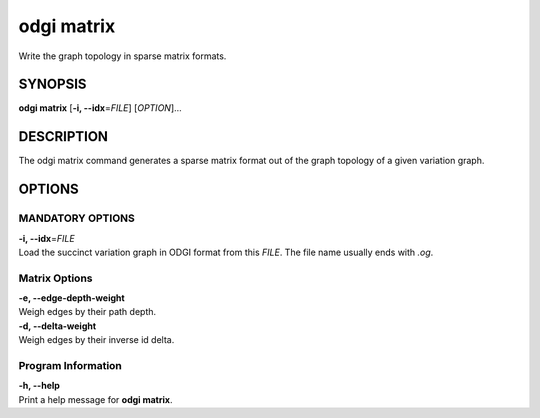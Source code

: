.. _odgi matrix:

#########
odgi matrix
#########

Write the graph topology in sparse matrix formats.

SYNOPSIS
========

**odgi matrix** [**-i, --idx**\ =\ *FILE*] [*OPTION*]…

DESCRIPTION
===========

The odgi matrix command generates a sparse matrix format out of the
graph topology of a given variation graph.

OPTIONS
=======

MANDATORY OPTIONS
--------------

| **-i, --idx**\ =\ *FILE*
| Load the succinct variation graph in ODGI format from this *FILE*. The file name usually ends with *.og*.

Matrix Options
--------------

| **-e, --edge-depth-weight**
| Weigh edges by their path depth.

| **-d, --delta-weight**
| Weigh edges by their inverse id delta.

Program Information
-------------------

| **-h, --help**
| Print a help message for **odgi matrix**.

..
	EXIT STATUS
	===========
	
	| **0**
	| Success.
	
	| **1**
	| Failure (syntax or usage error; parameter error; file processing
	  failure; unexpected error).
	
	BUGS
	====
	
	Refer to the **odgi** issue tracker at
	https://github.com/pangenome/odgi/issues.
